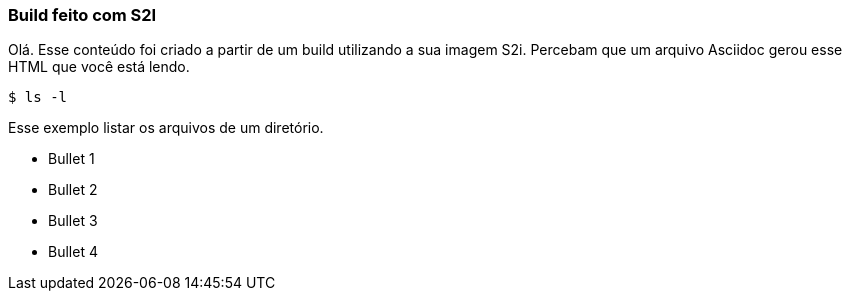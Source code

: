 === Build feito com S2I

Olá. Esse conteúdo foi criado a partir de um build utilizando a sua imagem S2i. Percebam que um arquivo Asciidoc gerou esse HTML que você está lendo.

[source,bash]
$ ls -l

Esse exemplo listar os arquivos de um diretório.

* Bullet 1
* Bullet 2
* Bullet 3
* Bullet 4
